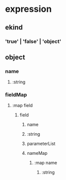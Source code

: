 * expression
** ekind
*** 'true' | 'false' | 'object'
** object
*** name
**** :string
*** fieldMap
**** :map field
***** field
****** name
****** :string
****** parameterList
****** nameMap
******* :map name
******** :string
